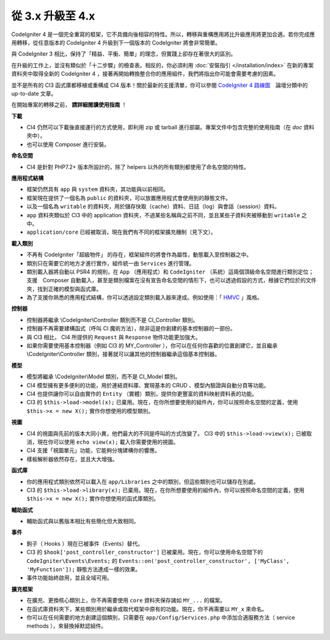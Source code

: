 #############################
從 3.x 升級至 4.x
#############################

CodeIgniter 4 是一個完全重寫的框架，它不具備向後相容的特性。所以，轉移與重構應用將比升級應用將更加合適。若你完成應用轉移，從任意版本的 CodeIgniter 4 升級到下一個版本的 CodeIgniter 將會非常簡單。

與 CodeIgniter 3 相比，保持了「精益、平衡、簡單」的理念，但實踐上卻存在著很大的區別。

在升級的工作上，並沒有類似於「十二步驟」的檢查表。相反的，你必須利用
:doc:`安裝指引 </installation/index>` 在新的專案資料夾中取得全新的 CodeIgniter 4 ，接著再開始轉換整合你的應用組件，我們將指出你可能會需要考慮的因素。

並不是所有的 CI3 函式庫都移植或重構成 CI4 版本！關於最新的支援清單，你可以參閱 `CodeIgniter 4 路線圖 <https://forum.codeigniter.com/forum-33.html>`_　論壇分類中的 up-to-date 文章。

在開始專案的轉移之前， **請詳細閱讀使用指南** ！ 

**下載**

- CI4 仍然可以下載後直接運行的方式使用，即利用 zip 或 tarball 進行部屬。專案文件中包含完整的使用指南（在 `doc` 資料夾中）。

- 也可以使用 Composer 進行安裝。

**命名空間**

- CI4 是針對 PHP7.2+ 版本所設計的，除了 helpers 以外的所有類別都使用了命名空間的特性。

**應用程式結構**

- 框架仍然具有 ``app`` 與 ``system`` 資料夾，其功能與以前相同。

- 框架現在提供了一個名為 ``public`` 的資料夾，可以放置應用程式會使用到的靜態文件。

- 以及一個名為 ``writable`` 的資料夾，用於儲存快取（cache）資料、日誌（log）與會話（session）資料。

- ``app`` 資料夾類似於 CI3 中的 application 資料夾，不過某些名稱與之前不同，並且某些子資料夾被移動到 ``writable`` 之中。

- ``application/core`` 已經被取消，現在我們有不同的框架擴充機制（見下文）。

**載入類別**

- 不再有 CodeIgniter「超級物件」 的存在，框架組件的將會作為屬性，動態載入至控制器之中。

- 類別只在需要它的地方才進行實作，組件統一由 ``Services`` 進行管理。

- 類別載入器將自動以 PSR4 的規則，在 ``App`` （應用程式）和 ``CodeIgniter`` （系統）這兩個頂級命名空間進行類別定位；支援　Composer 自動載入，甚至是類別檔案在沒有宣告命名空間的情形下，也可以透過假設的方式，根據它們位於的文件夾，找到正確的模型與函式庫。

- 為了支援你熟悉的應用程式結構，你可以透過設定類別載入器來達成。例如使用：「 `HMVC <https://zh.wikipedia.org/wiki/HMVC>`_ 」風格。

**控制器**

- 控制器將繼承 \\CodeIgniter\\Controller 類別而不是 CI_Controller 類別。

- 控制器不再需要建構函式（呼叫 CI 魔術方法），除非這是你創建的基本控制器的一部份。

- 與 CI3 相比， CI4 所提供的  ``Request`` 與 ``Response`` 物件功能更加強大。

- 如果你需要使用基本控制器（例如 CI3 的 MY_Controller ），你可以在任何你喜歡的位置創建它，並且繼承 \\CodeIgniter\\Controller 類別，接著就可以讓其他的控制器繼承這個基本控制器。

**模型**

- 模型將繼承 \\CodeIgniter\\Model 類別，而不是 CI_Model 類別。

- CI4 模型擁有更多便利的功能，用於連結資料庫、實現基本的 CRUD 、模型內驗證與自動分頁等功能。

- CI4 也提供讓你可以自由實作的 ``Entity`` （實體）類別，提供你更豐富的資料映射資料表的功能。

- CI3 的 ``$this->load->model(x);`` 已棄用。現在，在你所想要使用的組件內，你可以按照命名空間的定義，使用 ``$this->x = new X();`` 實作你想使用的模型類別。

**視圖**

- CI4 的視圖與先前的版本大同小異，他們最大的不同是呼叫的方式改變了。 CI3 中的 ``$this->load->view(x);`` 已被取消，現在你可以使用 ``echo view(x);`` 載入你需要使用的視圖。

- CI4 支援「視圖單元」功能，它能夠分塊建構你的響應。

- 樣板解析器依然存在，並且大大增強。

**函式庫**

- 你的應用程式類別依然可以載入在 ``app/Libraries`` 之中的類別，但這些類別也可以儲存在別處。

- CI3 的 ``$this->load->library(x);`` 已棄用。現在，在你所想要使用的組件內，你可以按照命名空間的定義，使用 ``$this->x = new X();`` 實作你想使用的函式庫類別。

**輔助函式**

- 輔助函式與以舊版本相比有些簡化但大致相同。

**事件**

- 鉤子（ Hooks ）現在已被事件（Events）替代。

- CI3 的 ``$hook['post_controller_constructor']`` 已被棄用。現在，你可以使用命名空間下的 ``CodeIgniter\Events\Events;`` 的 ``Events::on('post_controller_constructor', ['MyClass', 'MyFunction']);`` 靜態方法達成一樣的效果。

- 事件功能始終啟用，並且全域可用。

**擴充框架**

- 在擴充、更換核心類別上，你不再需要使用 ``core`` 資料夾保存諸如 ``MY_...`` 的檔案。

- 在函式庫資料夾下，某些類別用於繼承或取代框架中原有的功能。現在，你不再需要以 ``MY_x`` 來命名。

- 你可以在任何需要的地方創建這個類別，只需要在 ``app/Config/Services.php`` 中添加合適服務方法（ service methods ），來替換掉默認組件。
